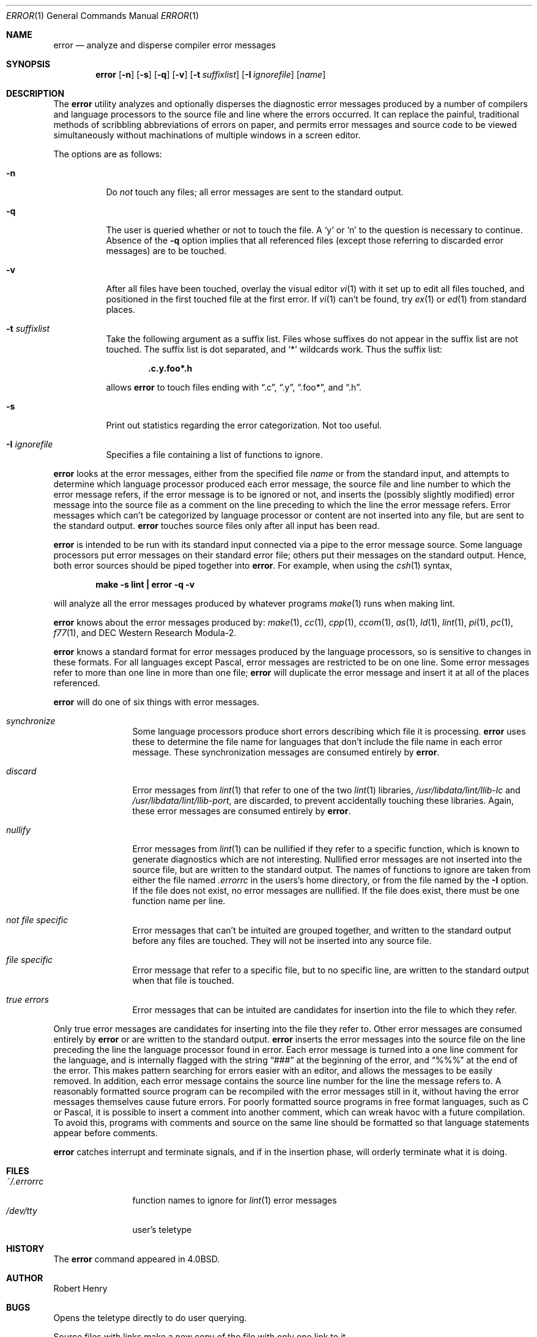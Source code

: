 .\"	$OpenBSD: error.1,v 1.8 1999/12/04 19:04:52 aaron Exp $
.\"	$NetBSD: error.1,v 1.3 1995/09/02 06:15:20 jtc Exp $
.\"
.\" Copyright (c) 1980, 1990, 1993
.\"	The Regents of the University of California.  All rights reserved.
.\"
.\" Redistribution and use in source and binary forms, with or without
.\" modification, are permitted provided that the following conditions
.\" are met:
.\" 1. Redistributions of source code must retain the above copyright
.\"    notice, this list of conditions and the following disclaimer.
.\" 2. Redistributions in binary form must reproduce the above copyright
.\"    notice, this list of conditions and the following disclaimer in the
.\"    documentation and/or other materials provided with the distribution.
.\" 3. All advertising materials mentioning features or use of this software
.\"    must display the following acknowledgement:
.\"	This product includes software developed by the University of
.\"	California, Berkeley and its contributors.
.\" 4. Neither the name of the University nor the names of its contributors
.\"    may be used to endorse or promote products derived from this software
.\"    without specific prior written permission.
.\"
.\" THIS SOFTWARE IS PROVIDED BY THE REGENTS AND CONTRIBUTORS ``AS IS'' AND
.\" ANY EXPRESS OR IMPLIED WARRANTIES, INCLUDING, BUT NOT LIMITED TO, THE
.\" IMPLIED WARRANTIES OF MERCHANTABILITY AND FITNESS FOR A PARTICULAR PURPOSE
.\" ARE DISCLAIMED.  IN NO EVENT SHALL THE REGENTS OR CONTRIBUTORS BE LIABLE
.\" FOR ANY DIRECT, INDIRECT, INCIDENTAL, SPECIAL, EXEMPLARY, OR CONSEQUENTIAL
.\" DAMAGES (INCLUDING, BUT NOT LIMITED TO, PROCUREMENT OF SUBSTITUTE GOODS
.\" OR SERVICES; LOSS OF USE, DATA, OR PROFITS; OR BUSINESS INTERRUPTION)
.\" HOWEVER CAUSED AND ON ANY THEORY OF LIABILITY, WHETHER IN CONTRACT, STRICT
.\" LIABILITY, OR TORT (INCLUDING NEGLIGENCE OR OTHERWISE) ARISING IN ANY WAY
.\" OUT OF THE USE OF THIS SOFTWARE, EVEN IF ADVISED OF THE POSSIBILITY OF
.\" SUCH DAMAGE.
.\"
.\"	@(#)error.1	8.1 (Berkeley) 6/6/93
.\"
.Dd June 6, 1993
.Dt ERROR 1
.Os
.Sh NAME
.Nm error
.Nd analyze and disperse compiler error messages
.Sh SYNOPSIS
.Nm error
.Op Fl n
.Op Fl s
.Op Fl q
.Op Fl v
.Op Fl t Ar suffixlist
.Op Fl I Ar ignorefile
.Op Ar name
.Sh DESCRIPTION
The
.Nm
utility analyzes and optionally disperses the diagnostic error messages
produced by a number of compilers and language processors to the source
file and line where the errors occurred.  It can replace the painful,
traditional methods of scribbling abbreviations of errors on paper, and
permits error messages and source code to be viewed simultaneously
without machinations of multiple windows in a screen editor.
.Pp
The options are as follows:
.Bl -tag -width Ds
.It Fl n
Do
.Em not
touch any files; all error messages are sent to the
standard output.
.It Fl q
The user is queried whether or not to touch the file.
A
.Sq y
or
.Sq n
to the question is necessary to continue.
Absence of the
.Fl q
option implies that all referenced files
(except those referring to discarded error messages)
are to be touched.
.It Fl v
After all files have been touched,
overlay the visual editor
.Xr \&vi 1
with it set up to edit all files touched,
and positioned in the first touched file at the first error.
If
.Xr \&vi 1
can't be found, try
.Xr \&ex 1
or
.Xr \&ed 1
from standard places.
.It Fl t Ar suffixlist
Take the following argument as a suffix list.
Files whose suffixes do not appear in the suffix list are not touched.
The suffix list is dot separated, and
.Sq \&*
wildcards work.
Thus the suffix list:
.Pp
.Dl ".c.y.foo*.h"
.Pp
allows
.Nm
to touch files ending with
.Dq \&.c ,
.Dq \&.y ,
.Dq \&.foo\&* ,
and
.Dq \&.h .
.It Fl s
Print out statistics regarding the error categorization.
Not too useful.
.It Fl I Ar ignorefile
Specifies a file containing a list of functions to ignore.
.El
.Pp
.Nm
looks at the error messages,
either from the specified file
.Ar name
or from the standard input,
and attempts to determine which
language processor produced each error message,
the source file and line number to which the error message refers,
if the error message is to be ignored or not,
and inserts the (possibly slightly modified) error message into
the source file as a comment on the line preceding to which the
line the error message refers.
Error messages which can't be categorized by language processor
or content are not inserted into any file,
but are sent to the standard output.
.Nm
touches source files only after all input has been read.
.Pp
.Nm
is intended to be run
with its standard input
connected via a pipe to the error message source.
Some language processors put error messages on their standard error file;
others put their messages on the standard output.
Hence, both error sources should be piped together into
.Nm error .
For example, when using the
.Xr csh 1
syntax,
.Pp
.Dl make \-s lint \&| error \-q \-v
.Pp
will analyze all the error messages produced
by whatever programs
.Xr make 1
runs when making lint.
.Pp
.Nm
knows about the error messages produced by:
.Xr make 1 ,
.Xr cc 1 ,
.Xr cpp 1 ,
.Xr ccom 1 ,
.Xr as 1 ,
.Xr ld 1 ,
.Xr lint 1 ,
.Xr pi 1 ,
.Xr pc 1 ,
.Xr f77 1 ,
and DEC Western Research Modula\-2.
.Pp
.Nm
knows a standard format for error messages produced by
the language processors,
so is sensitive to changes in these formats.
For all languages except Pascal,
error messages are restricted to be on one line.
Some error messages refer to more than one line in more than
one file;
.Nm
will duplicate the error message and insert it at
all of the places referenced.
.Pp
.Nm
will do one of six things with error messages.
.Bl -tag -width Em synchronize
.It Em synchronize
Some language processors produce short errors describing
which file it is processing.
.Nm
uses these to determine the file name for languages that
don't include the file name in each error message.
These synchronization messages are consumed entirely by
.Nm error .
.It Em discard
Error messages from
.Xr lint 1
that refer to one of the two
.Xr lint 1
libraries,
.Pa /usr/libdata/lint/llib-lc
and
.Pa /usr/libdata/lint/llib-port ,
are discarded,
to prevent accidentally touching these libraries.
Again, these error messages are consumed entirely by
.Nm error .
.It Em nullify
Error messages from
.Xr lint 1
can be nullified if they refer to a specific function,
which is known to generate diagnostics which are not interesting.
Nullified error messages are not inserted into the source file,
but are written to the standard output.
The names of functions to ignore are taken from
either the file named
.Pa .errorrc
in the users's home directory,
or from the file named by the
.Fl I
option.
If the file does not exist,
no error messages are nullified.
If the file does exist, there must be one function
name per line.
.It Em not file specific
Error messages that can't be intuited are grouped together,
and written to the standard output before any files are touched.
They will not be inserted into any source file.
.It Em file specific
Error message that refer to a specific file,
but to no specific line,
are written to the standard output when
that file is touched.
.It Em true errors
Error messages that can be intuited are candidates for
insertion into the file to which they refer.
.El
.Pp
Only true error messages are candidates for inserting into
the file they refer to.
Other error messages are consumed entirely by
.Nm
or are written to the standard output.
.Nm
inserts the error messages into the source file on the line
preceding the line the language processor found in error.
Each error message is turned into a one line comment for the
language,
and is internally flagged
with the string
.Dq ###
at the beginning of the error,
and
.Dq %%%
at the end of the error.
This makes pattern searching for errors easier with an editor,
and allows the messages to be easily removed.
In addition, each error message contains the source line number
for the line the message refers to.
A reasonably formatted source program can be recompiled
with the error messages still in it,
without having the error messages themselves cause future errors.
For poorly formatted source programs in free format languages,
such as C or Pascal,
it is possible to insert a comment into another comment,
which can wreak havoc with a future compilation.
To avoid this, programs with comments and source
on the same line should be formatted
so that language statements appear before comments.
.Pp
.Nm
catches interrupt and terminate signals,
and if in the insertion phase,
will orderly terminate what it is doing.
.Sh FILES
.Bl -tag -width ~/.errorrc -compact
.It Pa ~/.errorrc
function names to ignore for
.Xr lint 1
error messages
.It Pa /dev/tty
user's teletype
.El
.Sh HISTORY
The
.Nm
command
appeared in
.Bx 4.0 .
.Sh AUTHOR
Robert Henry
.Sh BUGS
Opens the teletype directly to do user querying.
.Pp
Source files with links make a new copy of the file with
only one link to it.
.Pp
Changing a language processor's format of error messages
may cause
.Nm
to not understand the error message.
.Pp
.Nm error ,
since it is purely mechanical,
will not filter out subsequent errors caused by
.Dq floodgating
initiated by one syntactically trivial error.
Humans are still much better at discarding these related errors.
.Pp
Pascal error messages belong after the lines affected
(error puts them before).  The alignment of the
.Sq \e
marking the point of error is also disturbed by
.Nm error .
.Pp
.Nm
was designed for work on
.Tn CRT Ns s
at reasonably high speed.
It is less pleasant on slow speed terminals, and has never been
used on hardcopy terminals.
